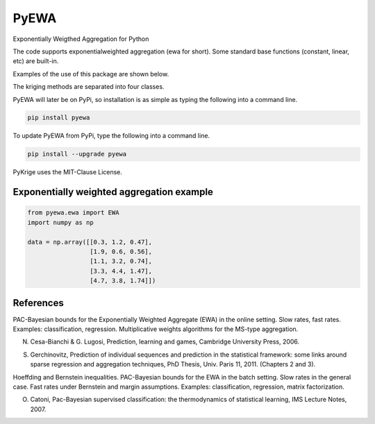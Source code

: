 PyEWA
=======

Exponentially Weigthed Aggregation for Python

.. image:: https://codecov.io/gh/alexisrosuel/PyEWA/badge.svg
    :target: https://codecov.io/gh/alexisrosuel/PyEWA/

.. image:: https://travis-ci.org/alexisrosuel/PyEWA.svg?branch=master
    :target: https://travis-ci.org/alexisrosuel/PyEWA

.. image:: https://ci.appveyor.com/api/projects/status/github/alexisrosuel/PyEWA?branch=master&svg=true
    :target: https://ci.appveyor.com/project/alexisrosuel/PyEWA

.. image:: https://circleci.com/gh/alexisrosuel/PyEWA/tree/master.svg?style=shield&circle-token=:circle-token
    :target: https://circleci.com/gh/alexisrosuel/PyEWA

The code supports exponentialweighted aggregation (ewa for short). Some standard base functions (constant, linear, etc) are built-in. 

Examples of the use of this package are shown below. 

The kriging methods are separated into four classes. 

PyEWA will later be on PyPi, so installation is as simple as typing the following into a command line.

.. code:: bash

    pip install pyewa

To update PyEWA from PyPi, type the following into a command line.

.. code:: bash

    pip install --upgrade pyewa

PyKrige uses the MIT-Clause License.

Exponentially weighted aggregation example
^^^^^^^^^^^^^^^^^^^^^^^^^^^^^^^^^^^^^^^^^^

.. code:: python

    from pyewa.ewa import EWA
    import numpy as np
    
    data = np.array([[0.3, 1.2, 0.47],
                     [1.9, 0.6, 0.56],
                     [1.1, 3.2, 0.74],
                     [3.3, 4.4, 1.47],
                     [4.7, 3.8, 1.74]])

References
^^^^^^^^^^
PAC-Bayesian bounds for the Exponentially Weighted Aggregate (EWA) in the online setting. Slow rates, fast rates. Examples: classification, regression. Multiplicative weights algorithms for the MS-type aggregation.

N. Cesa-Bianchi & G. Lugosi, Prediction, learning and games, Cambridge University Press, 2006.

S. Gerchinovitz, Prediction of individual sequences and prediction in the statistical framework: some links around sparse regression and aggregation techniques, PhD Thesis, Univ. Paris 11, 2011. (Chapters 2 and 3).

Hoeffding and Bernstein inequalities. PAC-Bayesian bounds for the EWA in the batch setting. Slow rates in the general case. Fast rates under Bernstein and margin assumptions. Examples: classification, regression, matrix factorization.

O. Catoni, Pac-Bayesian supervised classification: the thermodynamics of statistical learning, IMS Lecture Notes, 2007.
